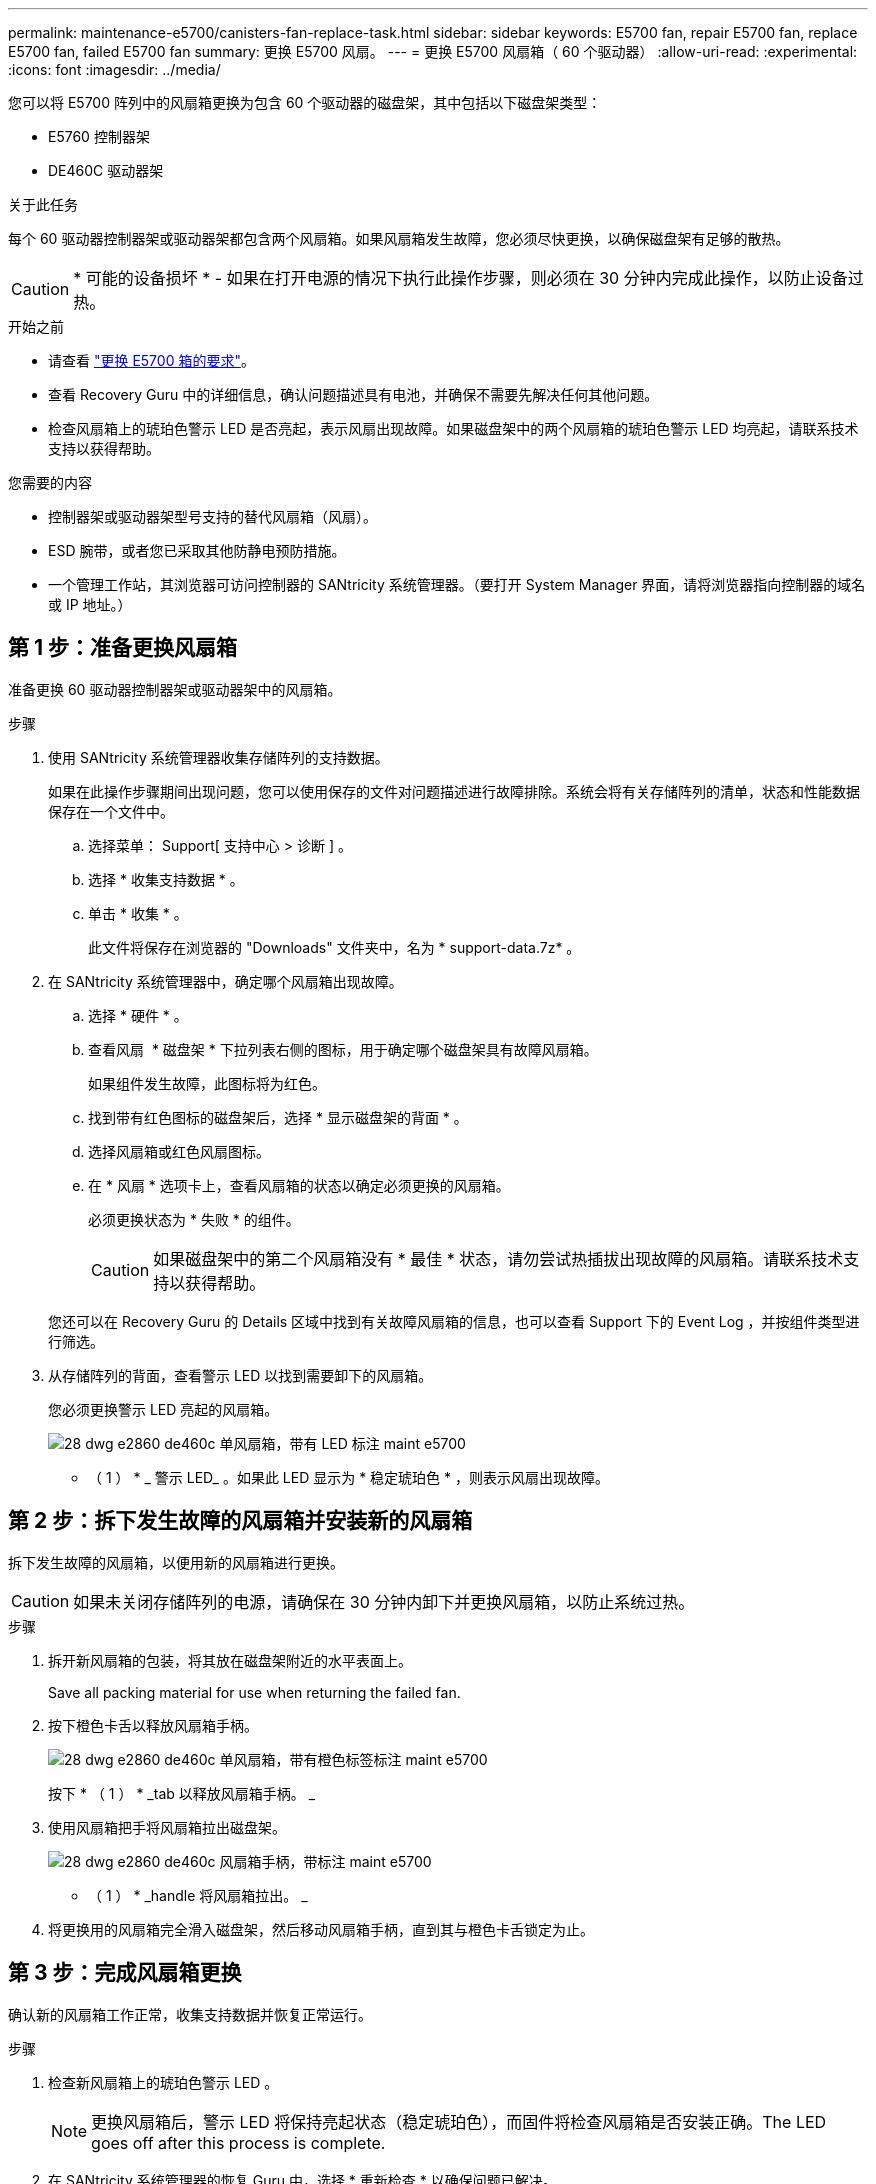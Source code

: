 ---
permalink: maintenance-e5700/canisters-fan-replace-task.html 
sidebar: sidebar 
keywords: E5700 fan, repair E5700 fan, replace E5700 fan, failed E5700 fan 
summary: 更换 E5700 风扇。 
---
= 更换 E5700 风扇箱（ 60 个驱动器）
:allow-uri-read: 
:experimental: 
:icons: font
:imagesdir: ../media/


[role="lead"]
您可以将 E5700 阵列中的风扇箱更换为包含 60 个驱动器的磁盘架，其中包括以下磁盘架类型：

* E5760 控制器架
* DE460C 驱动器架


.关于此任务
每个 60 驱动器控制器架或驱动器架都包含两个风扇箱。如果风扇箱发生故障，您必须尽快更换，以确保磁盘架有足够的散热。


CAUTION: * 可能的设备损坏 * - 如果在打开电源的情况下执行此操作步骤，则必须在 30 分钟内完成此操作，以防止设备过热。

.开始之前
* 请查看 link:canisters-overview-supertask-concept.html["更换 E5700 箱的要求"]。
* 查看 Recovery Guru 中的详细信息，确认问题描述具有电池，并确保不需要先解决任何其他问题。
* 检查风扇箱上的琥珀色警示 LED 是否亮起，表示风扇出现故障。如果磁盘架中的两个风扇箱的琥珀色警示 LED 均亮起，请联系技术支持以获得帮助。


.您需要的内容
* 控制器架或驱动器架型号支持的替代风扇箱（风扇）。
* ESD 腕带，或者您已采取其他防静电预防措施。
* 一个管理工作站，其浏览器可访问控制器的 SANtricity 系统管理器。（要打开 System Manager 界面，请将浏览器指向控制器的域名或 IP 地址。）




== 第 1 步：准备更换风扇箱

准备更换 60 驱动器控制器架或驱动器架中的风扇箱。

.步骤
. 使用 SANtricity 系统管理器收集存储阵列的支持数据。
+
如果在此操作步骤期间出现问题，您可以使用保存的文件对问题描述进行故障排除。系统会将有关存储阵列的清单，状态和性能数据保存在一个文件中。

+
.. 选择菜单： Support[ 支持中心 > 诊断 ] 。
.. 选择 * 收集支持数据 * 。
.. 单击 * 收集 * 。
+
此文件将保存在浏览器的 "Downloads" 文件夹中，名为 * support-data.7z* 。



. 在 SANtricity 系统管理器中，确定哪个风扇箱出现故障。
+
.. 选择 * 硬件 * 。
.. 查看风扇 image:../media/sam1130_ss_hardware_fan_icon_maint-e5700.gif[""] * 磁盘架 * 下拉列表右侧的图标，用于确定哪个磁盘架具有故障风扇箱。
+
如果组件发生故障，此图标将为红色。

.. 找到带有红色图标的磁盘架后，选择 * 显示磁盘架的背面 * 。
.. 选择风扇箱或红色风扇图标。
.. 在 * 风扇 * 选项卡上，查看风扇箱的状态以确定必须更换的风扇箱。
+
必须更换状态为 * 失败 * 的组件。

+

CAUTION: 如果磁盘架中的第二个风扇箱没有 * 最佳 * 状态，请勿尝试热插拔出现故障的风扇箱。请联系技术支持以获得帮助。



+
您还可以在 Recovery Guru 的 Details 区域中找到有关故障风扇箱的信息，也可以查看 Support 下的 Event Log ，并按组件类型进行筛选。

. 从存储阵列的背面，查看警示 LED 以找到需要卸下的风扇箱。
+
您必须更换警示 LED 亮起的风扇箱。

+
image::../media/28_dwg_e2860_de460c_single_fan_canister_with_led_callout_maint-e5700.gif[28 dwg e2860 de460c 单风扇箱，带有 LED 标注 maint e5700]

+
* （ 1 ） * _ 警示 LED_ 。如果此 LED 显示为 * 稳定琥珀色 * ，则表示风扇出现故障。





== 第 2 步：拆下发生故障的风扇箱并安装新的风扇箱

拆下发生故障的风扇箱，以便用新的风扇箱进行更换。


CAUTION: 如果未关闭存储阵列的电源，请确保在 30 分钟内卸下并更换风扇箱，以防止系统过热。

.步骤
. 拆开新风扇箱的包装，将其放在磁盘架附近的水平表面上。
+
Save all packing material for use when returning the failed fan.

. 按下橙色卡舌以释放风扇箱手柄。
+
image::../media/28_dwg_e2860_de460c_single_fan_canister_with_orange_tab_callout_maint-e5700.gif[28 dwg e2860 de460c 单风扇箱，带有橙色标签标注 maint e5700]

+
按下 * （ 1 ） * _tab 以释放风扇箱手柄。 _

. 使用风扇箱把手将风扇箱拉出磁盘架。
+
image::../media/28_dwg_e2860_de460c_fan_canister_handle_with_callout_maint-e5700.gif[28 dwg e2860 de460c 风扇箱手柄，带标注 maint e5700]

+
* （ 1 ） * _handle 将风扇箱拉出。 _

. 将更换用的风扇箱完全滑入磁盘架，然后移动风扇箱手柄，直到其与橙色卡舌锁定为止。




== 第 3 步：完成风扇箱更换

确认新的风扇箱工作正常，收集支持数据并恢复正常运行。

.步骤
. 检查新风扇箱上的琥珀色警示 LED 。
+

NOTE: 更换风扇箱后，警示 LED 将保持亮起状态（稳定琥珀色），而固件将检查风扇箱是否安装正确。The LED goes off after this process is complete.

. 在 SANtricity 系统管理器的恢复 Guru 中，选择 * 重新检查 * 以确保问题已解决。
. 如果仍报告出现故障的风扇箱，请重复中的步骤 <<第 2 步：拆下发生故障的风扇箱并安装新的风扇箱>>。如果问题仍然存在，请联系技术支持。
. 删除防静电保护。
. 使用 SANtricity 系统管理器收集存储阵列的支持数据。
+
如果在此操作步骤期间出现问题，您可以使用保存的文件对问题描述进行故障排除。系统会将有关存储阵列的清单，状态和性能数据保存在一个文件中。

+
.. 选择菜单： Support[ 支持中心 > 诊断 ] 。
.. 选择 * 收集支持数据 * 。
.. 单击 * 收集 * 。
+
此文件将保存在浏览器的 "Downloads" 文件夹中，名为 * support-data.7z* 。



. 按照套件随附的 RMA 说明将故障部件退回 NetApp 。


.下一步是什么？
风扇箱更换已完成。您可以恢复正常操作。
